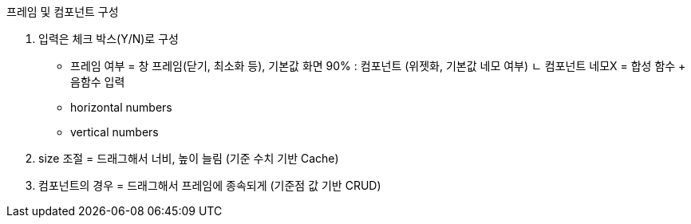 프레임 및 컴포넌트 구성

1. 입력은 체크 박스(Y/N)로 구성
- 프레임 여부 = 창 프레임(닫기, 최소화 등), 기본값 화면 90% : 컴포넌트 (위젯화, 기본값 네모 여부)
  ㄴ 컴포넌트 네모X = 합성 함수 + 음함수 입력
- horizontal numbers
- vertical numbers

2. size 조절 = 드래그해서 너비, 높이 늘림 (기준 수치 기반 Cache)

3. 컴포넌트의 경우 = 드래그해서 프레임에 종속되게 (기준점 값 기반 CRUD)

